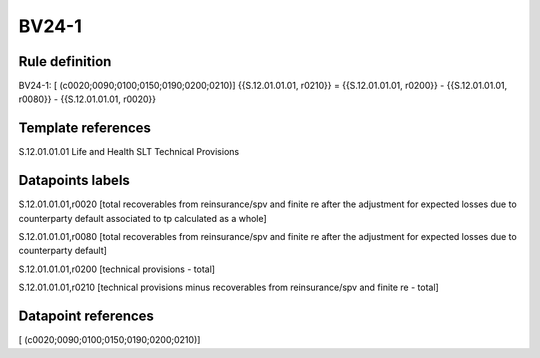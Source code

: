 ======
BV24-1
======

Rule definition
---------------

BV24-1: [ (c0020;0090;0100;0150;0190;0200;0210)] {{S.12.01.01.01, r0210}} = {{S.12.01.01.01, r0200}} - {{S.12.01.01.01, r0080}} - {{S.12.01.01.01, r0020}}


Template references
-------------------

S.12.01.01.01 Life and Health SLT Technical Provisions


Datapoints labels
-----------------

S.12.01.01.01,r0020 [total recoverables from reinsurance/spv and finite re after the adjustment for expected losses due to counterparty default associated to tp calculated as a whole]

S.12.01.01.01,r0080 [total recoverables from reinsurance/spv and finite re after the adjustment for expected losses due to counterparty default]

S.12.01.01.01,r0200 [technical provisions - total]

S.12.01.01.01,r0210 [technical provisions minus recoverables from reinsurance/spv and finite re - total]



Datapoint references
--------------------

[ (c0020;0090;0100;0150;0190;0200;0210)]